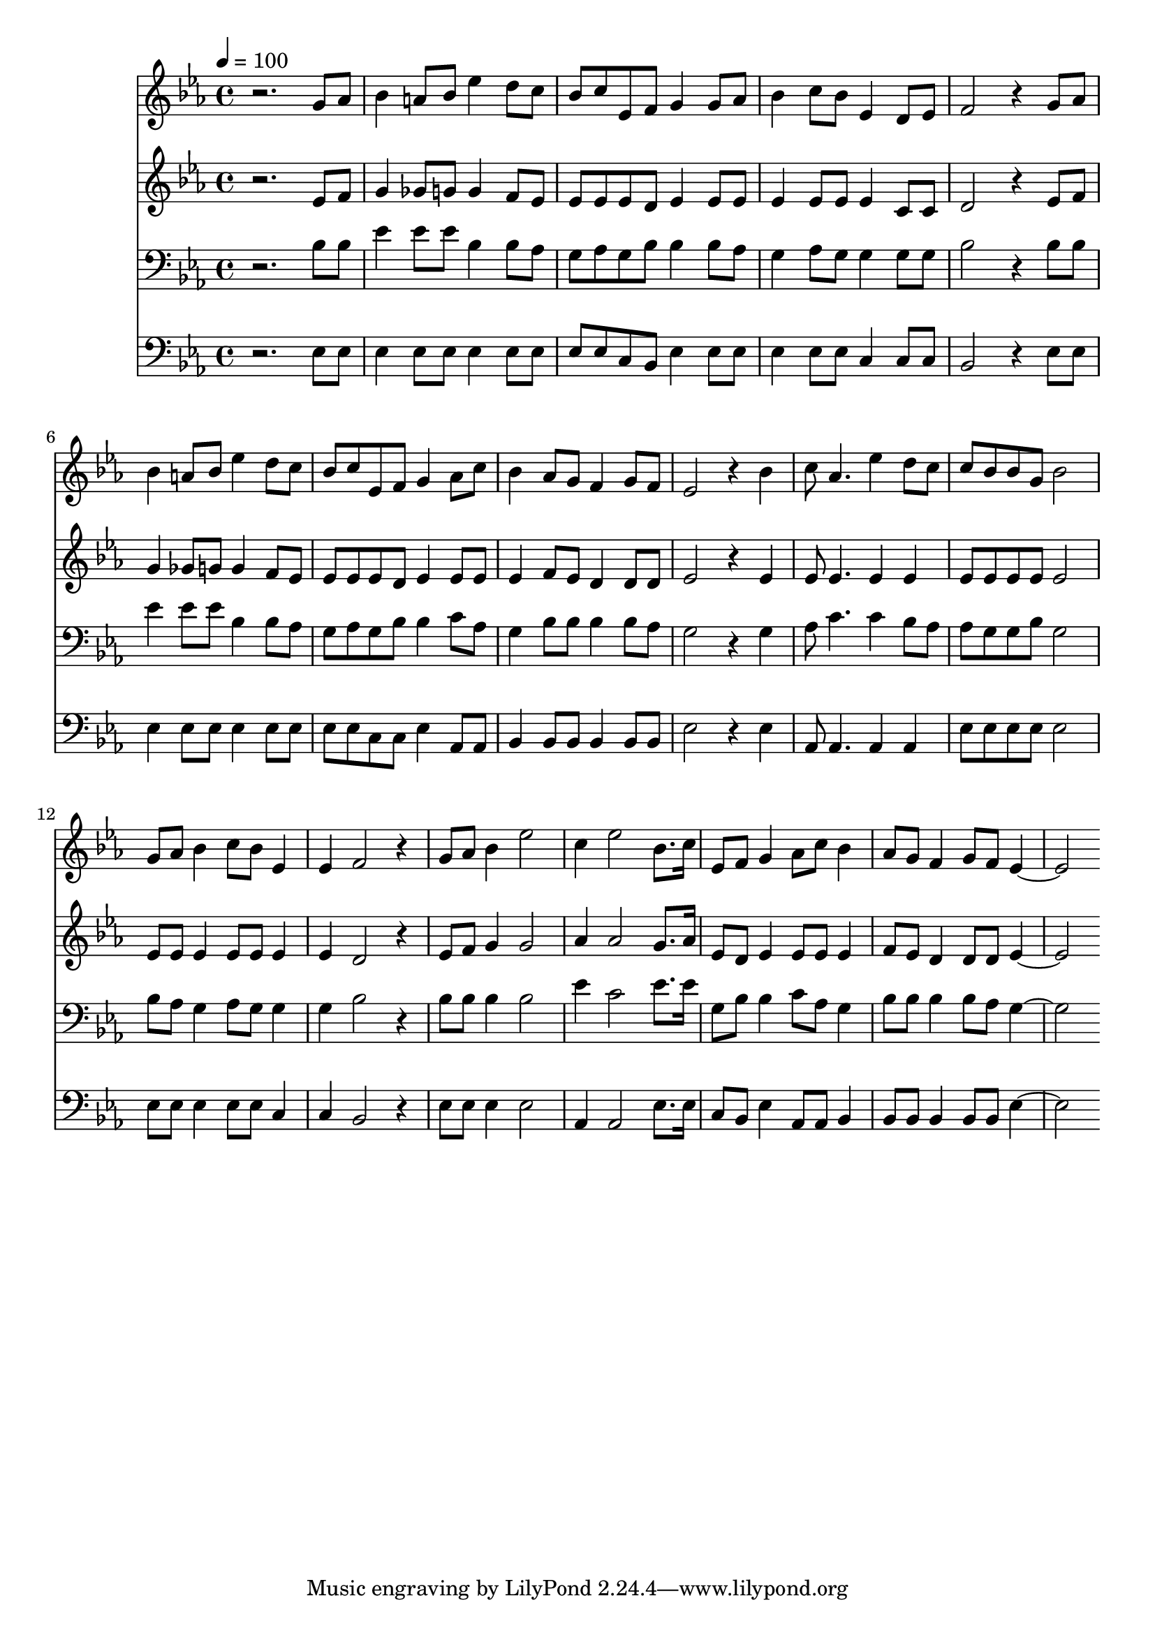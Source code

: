 % Lily was here -- automatically converted by c:/Program Files (x86)/LilyPond/usr/bin/midi2ly.py from mid/163.mid
\version "2.14.0"

\layout {
  \context {
    \Voice
    \remove "Note_heads_engraver"
    \consists "Completion_heads_engraver"
    \remove "Rest_engraver"
    \consists "Completion_rest_engraver"
  }
}

trackAchannelA = {


  \key ees \major
    
  \time 4/4 
  

  \key ees \major
  
  \tempo 4 = 100 
  
}

trackA = <<
  \context Voice = voiceA \trackAchannelA
>>


trackBchannelB = \relative c {
  r2. g''8 aes 
  | % 2
  bes4 a8 bes ees4 d8 c 
  | % 3
  bes c ees, f g4 g8 aes 
  | % 4
  bes4 c8 bes ees,4 d8 ees 
  | % 5
  f2 r4 g8 aes 
  | % 6
  bes4 a8 bes ees4 d8 c 
  | % 7
  bes c ees, f g4 aes8 c 
  | % 8
  bes4 aes8 g f4 g8 f 
  | % 9
  ees2 r4 bes' 
  | % 10
  c8 aes4. ees'4 d8 c 
  | % 11
  c bes bes g bes2 
  | % 12
  g8 aes bes4 c8 bes ees,4 
  | % 13
  ees f2 r4 
  | % 14
  g8 aes bes4 ees2 
  | % 15
  c4 ees2 bes8. c16 
  | % 16
  ees,8 f g4 aes8 c bes4 
  | % 17
  aes8 g f4 g8 f ees2. 
}

trackB = <<
  \context Voice = voiceA \trackBchannelB
>>


trackCchannelB = \relative c {
  r2. ees'8 f 
  | % 2
  g4 ges8 g g4 f8 ees 
  | % 3
  ees ees ees d ees4 ees8 ees 
  | % 4
  ees4 ees8 ees ees4 c8 c 
  | % 5
  d2 r4 ees8 f 
  | % 6
  g4 ges8 g g4 f8 ees 
  | % 7
  ees ees ees d ees4 ees8 ees 
  | % 8
  ees4 f8 ees d4 d8 d 
  | % 9
  ees2 r4 ees 
  | % 10
  ees8 ees4. ees4 ees 
  | % 11
  ees8 ees ees ees ees2 
  | % 12
  ees8 ees ees4 ees8 ees ees4 
  | % 13
  ees d2 r4 
  | % 14
  ees8 f g4 g2 
  | % 15
  aes4 aes2 g8. aes16 
  | % 16
  ees8 d ees4 ees8 ees ees4 
  | % 17
  f8 ees d4 d8 d ees2. 
}

trackC = <<
  \context Voice = voiceA \trackCchannelB
>>


trackDchannelB = \relative c {
  r2. bes'8 bes 
  | % 2
  ees4 ees8 ees bes4 bes8 aes 
  | % 3
  g aes g bes bes4 bes8 aes 
  | % 4
  g4 aes8 g g4 g8 g 
  | % 5
  bes2 r4 bes8 bes 
  | % 6
  ees4 ees8 ees bes4 bes8 aes 
  | % 7
  g aes g bes bes4 c8 aes 
  | % 8
  g4 bes8 bes bes4 bes8 aes 
  | % 9
  g2 r4 g 
  | % 10
  aes8 c4. c4 bes8 aes 
  | % 11
  aes g g bes g2 
  | % 12
  bes8 aes g4 aes8 g g4 
  | % 13
  g bes2 r4 
  | % 14
  bes8 bes bes4 bes2 
  | % 15
  ees4 c2 ees8. ees16 
  | % 16
  g,8 bes bes4 c8 aes g4 
  | % 17
  bes8 bes bes4 bes8 aes g2. 
}

trackD = <<

  \clef bass
  
  \context Voice = voiceA \trackDchannelB
>>


trackEchannelB = \relative c {
  r2. ees8 ees 
  | % 2
  ees4 ees8 ees ees4 ees8 ees 
  | % 3
  ees ees c bes ees4 ees8 ees 
  | % 4
  ees4 ees8 ees c4 c8 c 
  | % 5
  bes2 r4 ees8 ees 
  | % 6
  ees4 ees8 ees ees4 ees8 ees 
  | % 7
  ees ees c c ees4 aes,8 aes 
  | % 8
  bes4 bes8 bes bes4 bes8 bes 
  | % 9
  ees2 r4 ees 
  | % 10
  aes,8 aes4. aes4 aes 
  | % 11
  ees'8 ees ees ees ees2 
  | % 12
  ees8 ees ees4 ees8 ees c4 
  | % 13
  c bes2 r4 
  | % 14
  ees8 ees ees4 ees2 
  | % 15
  aes,4 aes2 ees'8. ees16 
  | % 16
  c8 bes ees4 aes,8 aes bes4 
  | % 17
  bes8 bes bes4 bes8 bes ees2. 
}

trackE = <<

  \clef bass
  
  \context Voice = voiceA \trackEchannelB
>>


\score {
  <<
    \context Staff=trackB \trackA
    \context Staff=trackB \trackB
    \context Staff=trackC \trackA
    \context Staff=trackC \trackC
    \context Staff=trackD \trackA
    \context Staff=trackD \trackD
    \context Staff=trackE \trackA
    \context Staff=trackE \trackE
  >>
  \layout {}
  \midi {}
}
